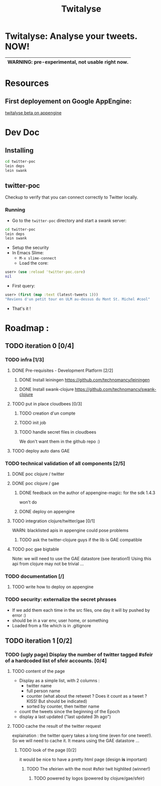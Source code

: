 #+TITLE: Twitalyse
#+STARTUP: indent

* Twitalyse: Analyse your tweets. NOW!
[[https://denlab-maven-repository.googlecode.com/svn/resource/Twitalyse.png]]

|----------------------------------------------------|
| *WARNING:* pre-experimental, not usable right now. |
|----------------------------------------------------|

* Resources
** First deployement on Google AppEngine: 
[[http://twitalyse-beta.appspot.com/][twitalyse beta on appengine]]


* Dev Doc

** Installing

#+BEGIN_SRC sh
cd twitter-poc
lein deps
lein swank
#+END_SRC

** twitter-poc

Checkup to verify that you can connect correctly to Twitter locally.

*** Running
    CLOSED: [2011-05-14 Sat 13:05]

- Go to the =twitter-poc= directory and start a swank server: 
#+BEGIN_SRC sh
cd twitter-poc
lein deps
lein swank
#+END_SRC

- Setup the security
- In Emacs Slime: 
  - =M-x slime-connect=
  - Load the core: 
#+BEGIN_SRC clojure
user> (use :reload 'twitter-poc.core)
nil
#+END_SRC
  - First query: 
#+BEGIN_SRC clojure
user> (first (map :text (latest-tweets 1)))
"Reviens d'un petit tour en ULM au-dessus du Mont St. Michel #cool"
#+END_SRC
  - That's it !

* Roadmap : 
** TODO iteration 0 [0/4]
*** TODO infra [1/3]
**** DONE Pre-requisites - Development Platform [2/2]
***** DONE Install leiningen https://github.com/technomancy/leiningen
***** DONE Install swank-clojure https://github.com/technomancy/swank-clojure
**** TODO put in place cloudbees [0/3]
***** TODO creation d'un compte
***** TODO init job
***** TODO handle secret files in cloudbees
      We don't want them in the github repo :)
**** TODO deploy auto dans GAE
*** TODO technical validation of all components [2/5]
**** DONE poc clojure / twitter
     CLOSED: [2011-05-13 Fri 08:30]
**** DONE poc clojure / gae 
     CLOSED: [2011-05-13 Fri 08:30]
***** DONE feedback on the author of appengine-magic: for the sdk 1.4.3
CLOSED: [2011-05-10 Tue 21:08]
won't do

***** DONE deploy on appengine
CLOSED: [2011-05-10 Tue 21:09]

**** TODO integration clojure/twitter/gae [0/1]
     WARN: blacklisted apis in appengine could pose problems
***** TODO ask the twitter-clojure guys if the lib is GAE compatible

**** TODO poc gae bigtable
     Note: we will need to use the GAE datastore (see iteration1)
     Using this api from clojure may not be trivial ...
*** TODO documentation [/]
**** TODO write how to deploy on appengine
*** TODO security: externalize the secret phrases 
    - If we add them each time in the src files, one day it will by
      pushed by error :)
    - should be in a var env, user home, or something
    - Loaded from a file which is in .gitignore
    
** TODO iteration 1 [0/2]
*** TODO (ugly page) Display the number of twitter tagged #sfeir of a hardcoded list of sfeir accounts. [0/4]
**** TODO content of the page
   - Display as a simple list, with 2 columns : 
     - twitter name
     - full person name
     - counter (what about the retweet ? Does it count as a tweet ? KISS!
       But should be indicated)
     - sorted by counter, then twitter name
   - count the tweets since the beginning of the Epoch
   - display a last updated ("last updated 3h ago")

**** TODO cache the result of the twitter request
     explaination : the twitter query takes a long time (even for one
     tweet!). 
     So we will need to cache it. It means using the GAE datastore ...

***** TODO look of the page [0/2]
      it would be nice to have a pretty html page (design *is* important)

****** TODO The sfeirien with the most #sfeir twit highlited (winner!)

******* TODO powered by logos (powered by clojure/gae/sfeir)
